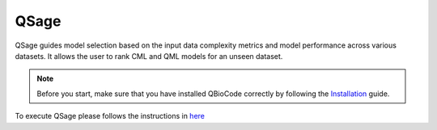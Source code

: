 
#######################################
QSage
#######################################


QSage guides model selection based on the input data complexity metrics and model performance across various datasets. It allows the user to rank CML and QML models for an unseen dataset.


.. note::
    Before you start, make sure that you have installed QBioCode correctly by following the  `Installation <https://ibm.github.io/QBioCode/installation.html>`_ guide.

To execute QSage please follows the instructions in `here <https://github.com/IBM/QBioCode/blob/main/tutorial/QSage/qsage.ipynb>`_